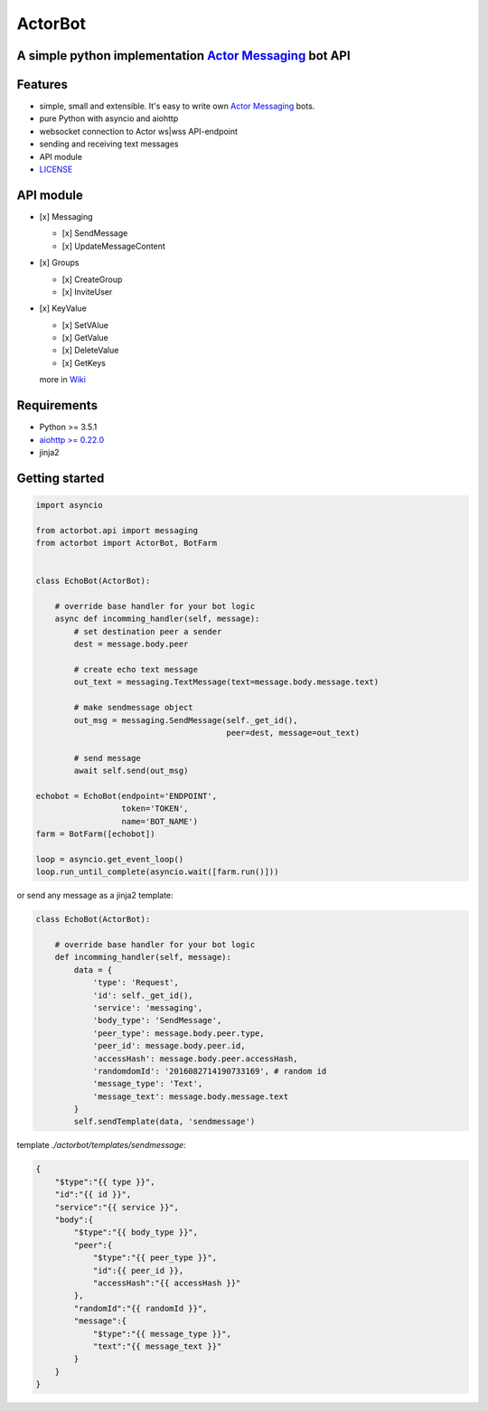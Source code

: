 ========
ActorBot
========

A simple python implementation `Actor Messaging <https://github.com/actorapp>`_ bot API
======================================================

Features
========

* simple, small and extensible. It's easy to write own `Actor Messaging <https://github.com/actorapp>`_ bots.
* pure Python with asyncio and aiohttp
* websocket connection to Actor ws|wss API-endpoint
* sending and receiving text messages
* API module
* `LICENSE <https://github.com/unreg/actorbot/blob/master/LICENSE.txt>`_

API module
==========

- [x] Messaging

  - [x] SendMessage

  - [x] UpdateMessageContent

- [x] Groups

  - [x] CreateGroup

  - [x] InviteUser

- [x] KeyValue

  - [x] SetVAlue

  - [x] GetValue

  - [x] DeleteValue

  - [x] GetKeys


  more in `Wiki <https://github.com/unreg/actorbot/wiki>`_


Requirements
============

* Python >= 3.5.1
* `aiohttp >= 0.22.0 <https://github.com/KeepSafe/aiohttp>`_
* jinja2


Getting started
===============

.. code-block:: python

    import asyncio

    from actorbot.api import messaging
    from actorbot import ActorBot, BotFarm


    class EchoBot(ActorBot):

        # override base handler for your bot logic
        async def incomming_handler(self, message):
            # set destination peer a sender
            dest = message.body.peer

            # create echo text message
            out_text = messaging.TextMessage(text=message.body.message.text)

            # make sendmessage object
            out_msg = messaging.SendMessage(self._get_id(),
                                            peer=dest, message=out_text)

            # send message
            await self.send(out_msg)

    echobot = EchoBot(endpoint='ENDPOINT',
                      token='TOKEN',
                      name='BOT_NAME')
    farm = BotFarm([echobot])

    loop = asyncio.get_event_loop()
    loop.run_until_complete(asyncio.wait([farm.run()]))

or send any message as a jinja2 template:

.. code-block:: python

    class EchoBot(ActorBot):

        # override base handler for your bot logic
        def incomming_handler(self, message):
            data = {
                'type': 'Request',
                'id': self._get_id(),
                'service': 'messaging',
                'body_type': 'SendMessage',
                'peer_type': message.body.peer.type,
                'peer_id': message.body.peer.id,
                'accessHash': message.body.peer.accessHash,
                'randomdomId': '2016082714190733169', # random id
                'message_type': 'Text',
                'message_text': message.body.message.text
            }
            self.sendTemplate(data, 'sendmessage')

template *./actorbot/templates/sendmessage*:

.. code-block:: template

    {
        "$type":"{{ type }}",
        "id":"{{ id }}",
        "service":"{{ service }}",
        "body":{
            "$type":"{{ body_type }}",
            "peer":{
                "$type":"{{ peer_type }}",
                "id":{{ peer_id }},
                "accessHash":"{{ accessHash }}"
            },
            "randomId":"{{ randomId }}",
            "message":{
                "$type":"{{ message_type }}",
                "text":"{{ message_text }}"
            }
        }
    }
